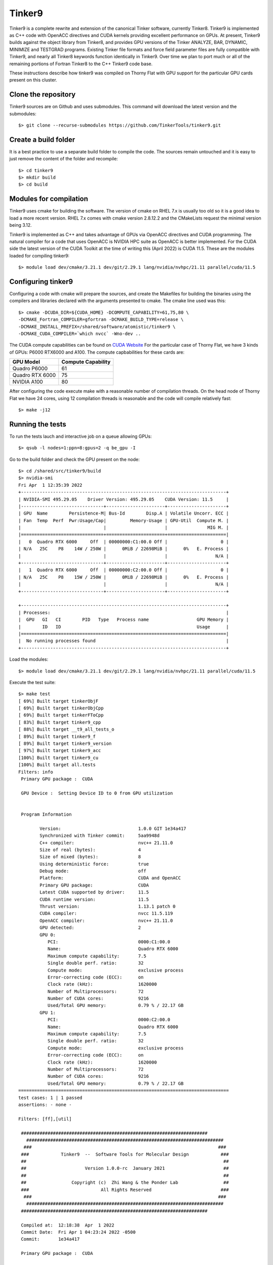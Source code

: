 Tinker9 
=======

Tinker9 is a complete rewrite and extension of the canonical Tinker software, currently Tinker8. Tinker9 is implemented as C++ code with OpenACC directives and CUDA kernels providing excellent performance on GPUs. At present, Tinker9 builds against the object library from Tinker8, and provides GPU versions of the Tinker ANALYZE, BAR, DYNAMIC, MINIMIZE and TESTGRAD programs. Existing Tinker file formats and force field parameter files are fully compatible with Tinker9, and nearly all Tinker8 keywords function identically in Tinker9. Over time we plan to port much or all of the remaining portions of Fortran Tinker8 to the C++ Tinker9 code base.

These instructions describe how tinker9 was compiled on Thorny Flat with GPU support for the particular GPU cards present on this cluster.

Clone the repository
--------------------

Tinker9 sources are on Github and uses submodules. This command will download the latest version and the submodules::

	$> git clone --recurse-submodules https://github.com/TinkerTools/tinker9.git

Create a build folder
---------------------

It is a best practice to use a separate build folder to compile the code. The sources remain untouched and it is easy to just remove the content of the folder and recompile::

    $> cd tinker9
    $> mkdir build
    $> cd build

Modules for compilation
-----------------------

Tinker9 uses cmake for building the software.
The version of cmake on RHEL 7.x is usually too old so it is a good idea to load a more recent version.
RHEL 7.x comes with cmake version 2.8.12.2 and the CMakeLists request the minimal version being 3.12.

Tinker9 is implemented as C++ and takes advantage of GPUs via OpenACC directives and CUDA programming.
The natural compiler for a code that uses OpenACC is NVIDIA HPC suite as OpenACC is better implemented.
For the CUDA side the latest version of the CUDA Toolkit at the time of writing this (April 2022) is CUDA 11.5.
These are the modules loaded for compiling tinker9::

    $> module load dev/cmake/3.21.1 dev/git/2.29.1 lang/nvidia/nvhpc/21.11 parallel/cuda/11.5

Configuring tinker9
-------------------

Configuring a code with cmake will prepare the sources, and create the Makefiles for building the binaries using the compilers and libraries declared with the arguments presented to cmake.
The cmake line used was this::

    $> cmake -DCUDA_DIR=${CUDA_HOME} -DCOMPUTE_CAPABILITY=61,75,80 \
    -DCMAKE_Fortran_COMPILER=gfortran -DCMAKE_BUILD_TYPE=release \
    -DCMAKE_INSTALL_PREFIX=/shared/software/atomistic/tinker9 \
    -DCMAKE_CUDA_COMPILER=`which nvcc` -Wno-dev ..

The CUDA compute capabilities can be found on  `CUDA Website <https://developer.nvidia.com/cuda-gpus>`_
For the particular case of Thorny Flat, we have 3 kinds of GPUs: P6000 RTX6000 and A100.
The compute capbabilities for these cards are:

+------------------+--------------------+
| GPU Model        | Compute Capability |
+==================+====================+
| Quadro P6000     |       61           |
+------------------+--------------------+
| Quadro RTX 6000  |       75           |
+------------------+--------------------+
| NVIDIA A100      |       80           |
+------------------+--------------------+

After configuring the code execute make with a reasonable number of compilation threads. On the head node of Thorny Flat we have 24 cores, using 12 compilation threads is reasonable and the code will compile relatively fast::

	$> make -j12


Running the tests
-----------------

To run the tests lauch and interactive job on a queue allowing GPUs::

	$> qsub -l nodes=1:ppn=8:gpus=2 -q be_gpu -I

Go to the build folder and check the GPU present on the node::

	$> cd /shared/src/tinker9/build
	$> nvidia-smi 
	Fri Apr  1 12:35:39 2022       
	+-----------------------------------------------------------------------------+
	| NVIDIA-SMI 495.29.05    Driver Version: 495.29.05    CUDA Version: 11.5     |
	|-------------------------------+----------------------+----------------------+
	| GPU  Name        Persistence-M| Bus-Id        Disp.A | Volatile Uncorr. ECC |
	| Fan  Temp  Perf  Pwr:Usage/Cap|         Memory-Usage | GPU-Util  Compute M. |
	|                               |                      |               MIG M. |
	|===============================+======================+======================|
	|   0  Quadro RTX 6000     Off  | 00000000:C1:00.0 Off |                    0 |
	| N/A   25C    P8    14W / 250W |      0MiB / 22698MiB |      0%   E. Process |
	|                               |                      |                  N/A |
	+-------------------------------+----------------------+----------------------+
	|   1  Quadro RTX 6000     Off  | 00000000:C2:00.0 Off |                    0 |
	| N/A   25C    P8    15W / 250W |      0MiB / 22698MiB |      0%   E. Process |
	|                               |                      |                  N/A |
	+-------------------------------+----------------------+----------------------+
																				   
	+-----------------------------------------------------------------------------+
	| Processes:                                                                  |
	|  GPU   GI   CI        PID   Type   Process name                  GPU Memory |
	|        ID   ID                                                   Usage      |
	|=============================================================================|
	|  No running processes found                                                 |
	+-----------------------------------------------------------------------------+

Load the modules::

	$> module load dev/cmake/3.21.1 dev/git/2.29.1 lang/nvidia/nvhpc/21.11 parallel/cuda/11.5

Execute the test suite::

	$> make test
	[ 69%] Built target tinkerObjF                                                                     
	[ 69%] Built target tinkerObjCpp           
	[ 69%] Built target tinkerFToCpp                 
	[ 83%] Built target tinker9_cpp                                                                    
	[ 88%] Built target __t9_all_tests_o                                                               
	[ 89%] Built target tinker9_f                                                                      
	[ 89%] Built target tinker9_version                                                                
	[ 97%] Built target tinker9_acc                                                                    
	[100%] Built target tinker9_cu                                                                     
	[100%] Built target all.tests                                                                      
	Filters: info                                                                                      
	 Primary GPU package :  CUDA                    
													 
	 GPU Device :  Setting Device ID to 0 from GPU utilization                                         
																									   
																									   
	 Program Information                                                                               
																									   
		Version:                             1.0.0 GIT 1e34a417                                        
		Synchronized with Tinker commit:     5aa9948d 
		C++ compiler:                        nvc++ 21.11.0
		Size of real (bytes):                4
		Size of mixed (bytes):               8
		Using deterministic force:           true
		Debug mode:                          off
		Platform:                            CUDA and OpenACC
		Primary GPU package:                 CUDA
		Latest CUDA supported by driver:     11.5
		CUDA runtime version:                11.5
		Thrust version:                      1.13.1 patch 0
		CUDA compiler:                       nvcc 11.5.119
		OpenACC compiler:                    nvc++ 21.11.0
		GPU detected:                        2
		GPU 0:                              
		   PCI:                              0000:C1:00.0
		   Name:                             Quadro RTX 6000
		   Maximum compute capability:       7.5
		   Single double perf. ratio:        32
		   Compute mode:                     exclusive process
		   Error-correcting code (ECC):      on
		   Clock rate (kHz):                 1620000
		   Number of Multiprocessors:        72
		   Number of CUDA cores:             9216
		   Used/Total GPU memory:            0.79 % / 22.17 GB
		GPU 1:                              
		   PCI:                              0000:C2:00.0
		   Name:                             Quadro RTX 6000
		   Maximum compute capability:       7.5
		   Single double perf. ratio:        32
		   Compute mode:                     exclusive process
		   Error-correcting code (ECC):      on
		   Clock rate (kHz):                 1620000
		   Number of Multiprocessors:        72
		   Number of CUDA cores:             9216
		   Used/Total GPU memory:            0.79 % / 22.17 GB
	===============================================================================
	test cases: 1 | 1 passed
	assertions: - none -

	Filters: [ff],[util]
    
         ######################################################################    
	   ##########################################################################  
	  ###                                                                      ### 
	 ###            Tinker9  --  Software Tools for Molecular Design            ###
	 ##                                                                          ##
	 ##                      Version 1.0.0-rc  January 2021                      ##
	 ##                                                                          ##
	 ##                 Copyright (c)  Zhi Wang & the Ponder Lab                 ##
	 ###                           All Rights Reserved                          ###
	  ###                                                                      ### 
	   ##########################################################################  
         ######################################################################    

	 Compiled at:  12:18:38  Apr  1 2022
	 Commit Date:  Fri Apr 1 04:23:24 2022 -0500
	 Commit:       1e34a417

	 Primary GPU package :  CUDA

	 GPU Device :  Setting Device ID to 0 from GPU utilization

	...
	...
	...

	===============================================================================
	All tests passed (65640 assertions in 58 test cases)

	[100%] Built target test


